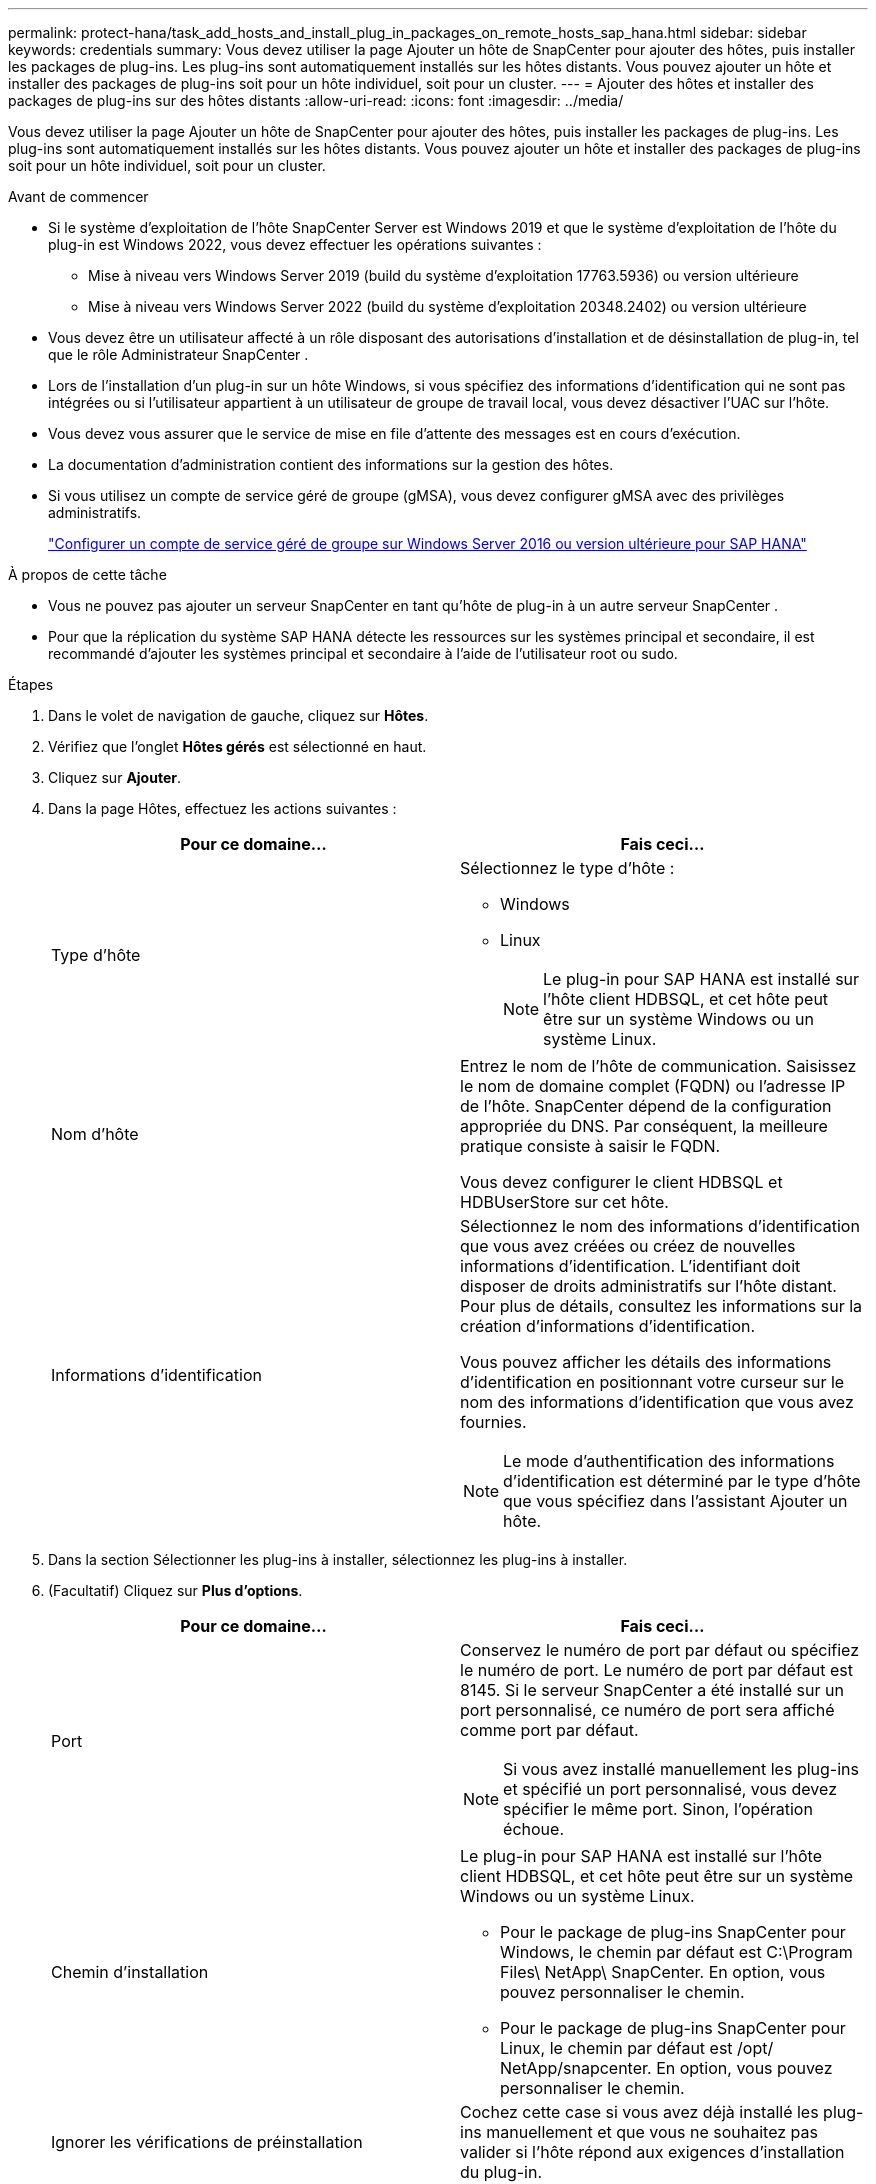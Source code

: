 ---
permalink: protect-hana/task_add_hosts_and_install_plug_in_packages_on_remote_hosts_sap_hana.html 
sidebar: sidebar 
keywords: credentials 
summary: Vous devez utiliser la page Ajouter un hôte de SnapCenter pour ajouter des hôtes, puis installer les packages de plug-ins.  Les plug-ins sont automatiquement installés sur les hôtes distants.  Vous pouvez ajouter un hôte et installer des packages de plug-ins soit pour un hôte individuel, soit pour un cluster. 
---
= Ajouter des hôtes et installer des packages de plug-ins sur des hôtes distants
:allow-uri-read: 
:icons: font
:imagesdir: ../media/


[role="lead"]
Vous devez utiliser la page Ajouter un hôte de SnapCenter pour ajouter des hôtes, puis installer les packages de plug-ins.  Les plug-ins sont automatiquement installés sur les hôtes distants.  Vous pouvez ajouter un hôte et installer des packages de plug-ins soit pour un hôte individuel, soit pour un cluster.

.Avant de commencer
* Si le système d'exploitation de l'hôte SnapCenter Server est Windows 2019 et que le système d'exploitation de l'hôte du plug-in est Windows 2022, vous devez effectuer les opérations suivantes :
+
** Mise à niveau vers Windows Server 2019 (build du système d'exploitation 17763.5936) ou version ultérieure
** Mise à niveau vers Windows Server 2022 (build du système d'exploitation 20348.2402) ou version ultérieure


* Vous devez être un utilisateur affecté à un rôle disposant des autorisations d'installation et de désinstallation de plug-in, tel que le rôle Administrateur SnapCenter .
* Lors de l'installation d'un plug-in sur un hôte Windows, si vous spécifiez des informations d'identification qui ne sont pas intégrées ou si l'utilisateur appartient à un utilisateur de groupe de travail local, vous devez désactiver l'UAC sur l'hôte.
* Vous devez vous assurer que le service de mise en file d’attente des messages est en cours d’exécution.
* La documentation d'administration contient des informations sur la gestion des hôtes.
* Si vous utilisez un compte de service géré de groupe (gMSA), vous devez configurer gMSA avec des privilèges administratifs.
+
link:../protect-hana/task_configure_gMSA_on_windows_server_2012_or_later.html["Configurer un compte de service géré de groupe sur Windows Server 2016 ou version ultérieure pour SAP HANA"^]



.À propos de cette tâche
* Vous ne pouvez pas ajouter un serveur SnapCenter en tant qu’hôte de plug-in à un autre serveur SnapCenter .
* Pour que la réplication du système SAP HANA détecte les ressources sur les systèmes principal et secondaire, il est recommandé d'ajouter les systèmes principal et secondaire à l'aide de l'utilisateur root ou sudo.


.Étapes
. Dans le volet de navigation de gauche, cliquez sur *Hôtes*.
. Vérifiez que l’onglet *Hôtes gérés* est sélectionné en haut.
. Cliquez sur *Ajouter*.
. Dans la page Hôtes, effectuez les actions suivantes :
+
|===
| Pour ce domaine... | Fais ceci... 


 a| 
Type d'hôte
 a| 
Sélectionnez le type d'hôte :

** Windows
** Linux
+

NOTE: Le plug-in pour SAP HANA est installé sur l'hôte client HDBSQL, et cet hôte peut être sur un système Windows ou un système Linux.





 a| 
Nom d'hôte
 a| 
Entrez le nom de l'hôte de communication.  Saisissez le nom de domaine complet (FQDN) ou l'adresse IP de l'hôte.  SnapCenter dépend de la configuration appropriée du DNS.  Par conséquent, la meilleure pratique consiste à saisir le FQDN.

Vous devez configurer le client HDBSQL et HDBUserStore sur cet hôte.



 a| 
Informations d'identification
 a| 
Sélectionnez le nom des informations d’identification que vous avez créées ou créez de nouvelles informations d’identification.  L'identifiant doit disposer de droits administratifs sur l'hôte distant.  Pour plus de détails, consultez les informations sur la création d'informations d'identification.

Vous pouvez afficher les détails des informations d’identification en positionnant votre curseur sur le nom des informations d’identification que vous avez fournies.


NOTE: Le mode d’authentification des informations d’identification est déterminé par le type d’hôte que vous spécifiez dans l’assistant Ajouter un hôte.

|===
. Dans la section Sélectionner les plug-ins à installer, sélectionnez les plug-ins à installer.
. (Facultatif) Cliquez sur *Plus d'options*.
+
|===
| Pour ce domaine... | Fais ceci... 


 a| 
Port
 a| 
Conservez le numéro de port par défaut ou spécifiez le numéro de port.  Le numéro de port par défaut est 8145.  Si le serveur SnapCenter a été installé sur un port personnalisé, ce numéro de port sera affiché comme port par défaut.


NOTE: Si vous avez installé manuellement les plug-ins et spécifié un port personnalisé, vous devez spécifier le même port.  Sinon, l’opération échoue.



 a| 
Chemin d'installation
 a| 
Le plug-in pour SAP HANA est installé sur l'hôte client HDBSQL, et cet hôte peut être sur un système Windows ou un système Linux.

** Pour le package de plug-ins SnapCenter pour Windows, le chemin par défaut est C:\Program Files\ NetApp\ SnapCenter.  En option, vous pouvez personnaliser le chemin.
** Pour le package de plug-ins SnapCenter pour Linux, le chemin par défaut est /opt/ NetApp/snapcenter.  En option, vous pouvez personnaliser le chemin.




 a| 
Ignorer les vérifications de préinstallation
 a| 
Cochez cette case si vous avez déjà installé les plug-ins manuellement et que vous ne souhaitez pas valider si l'hôte répond aux exigences d'installation du plug-in.



 a| 
Utiliser un compte de service géré de groupe (gMSA) pour exécuter les services du plug-in
 a| 
Pour l’hôte Windows, cochez cette case si vous souhaitez utiliser un compte de service géré de groupe (gMSA) pour exécuter les services de plug-in.


NOTE: Fournissez le nom gMSA au format suivant : domainName\accountName$.


NOTE: gMSA sera utilisé comme compte de service de connexion uniquement pour le service SnapCenter Plug-in pour Windows.

|===
. Cliquez sur *Soumettre*.
+
Si vous n'avez pas coché la case « Ignorer les pré-vérifications », l'hôte est validé afin de vérifier s'il répond aux exigences d'installation du plug-in. L'espace disque, la RAM, la version de PowerShell, la version de .NET, l'emplacement (pour les plug-ins Windows) et la version de Java (pour les plug-ins Linux) sont validés par rapport à la configuration minimale requise.  Si les exigences minimales ne sont pas respectées, des messages d’erreur ou d’avertissement appropriés s’affichent.

+
Si l'erreur est liée à l'espace disque ou à la RAM, vous pouvez mettre à jour le fichier web.config situé dans C:\Program Files\ NetApp\ SnapCenter WebApp pour modifier les valeurs par défaut.  Si l’erreur est liée à d’autres paramètres, vous devez résoudre le problème.

+

NOTE: Dans une configuration HA, si vous mettez à jour le fichier web.config, vous devez mettre à jour le fichier sur les deux nœuds.

. Si le type d’hôte est Linux, vérifiez l’empreinte digitale, puis cliquez sur *Confirmer et soumettre*.
+
Dans une configuration de cluster, vous devez vérifier l’empreinte digitale de chacun des nœuds du cluster.

+

NOTE: La vérification des empreintes digitales est obligatoire même si le même hôte a été ajouté précédemment à SnapCenter et que l'empreinte digitale a été confirmée.

. Surveiller la progression de l'installation.
+
Les fichiers journaux spécifiques à l’installation se trouvent dans /custom_location/snapcenter/logs.


